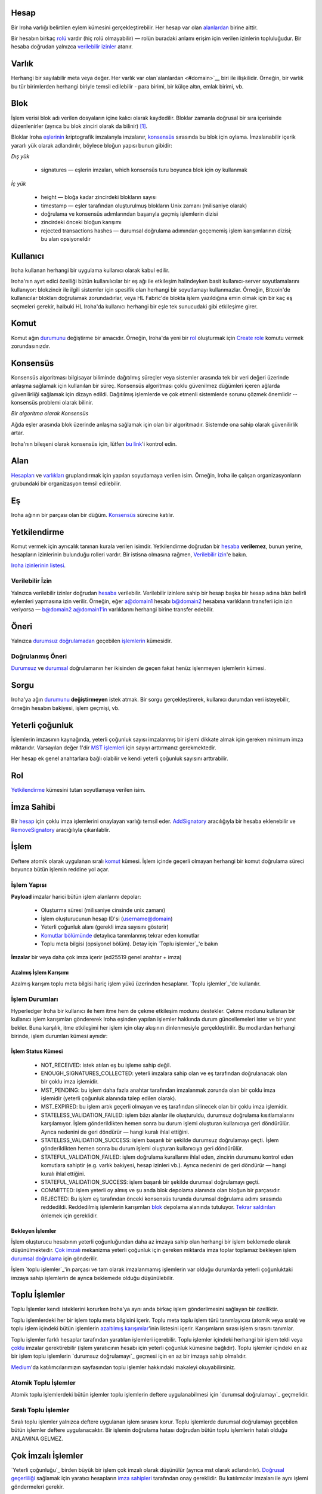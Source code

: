 Hesap
=======

Bir Iroha varlığı belirtilen eylem kümesini gerçekleştirebilir.
Her hesap var olan `alanlardan <#domain>`__ birine aittir.

Bir hesabın birkaç `rolü <#role>`__ vardır (hiç rolü olmayabilir) — rolün buradaki anlamı erişim için verilen izinlerin topluluğudur.
Bir hesaba doğrudan yalnızca `verilebilir izinler <#grantable-permission>`__ atanır.


Varlık
======

Herhangi bir sayılabilir meta veya değer.
Her varlık var olan`alanlardan <#domain>`__ biri ile ilişkilidir.
Örneğin, bir varlık bu tür birimlerden herhangi biriyle temsil edilebilir - para birimi, bir külçe altın, emlak birimi, vb.

Blok
====

İşlem verisi blok adı verilen dosyaların içine kalıcı olarak kaydedilir.
Bloklar zamanla doğrusal bir sıra içerisinde düzenlenirler (ayrıca bu blok zinciri olarak da bilinir) [#f1]_.

Bloklar Iroha `eşlerinin <#peer>`__ kriptografik imzalarıyla imzalanır, `konsensüs <#consensus>`__ sırasında bu blok için oylama.
İmzalanabilir içerik yararlı yük olarak adlandırılır, böylece bloğun yapısı bunun gibidir:

.. image:: ../../image_assets/block.png
    :width: 80%
    :align: center
    :alt: Iroha Block Structure

*Dış yük*

    - signatures — eşlerin imzaları, which konsensüs turu boyunca blok için oy kullanmak

*İç yük*

    - height — bloğa kadar zincirdeki blokların sayısı
    - timestamp — eşler tarafından oluşturulmuş blokların Unix zamanı (milisaniye olarak)
    - doğrulama ve konsensüs adımlarından başarıyla geçmiş işlemlerin dizisi
    - zincirdeki önceki bloğun karışımı
    - rejected transactions hashes — durumsal doğrulama adımından geçememiş işlem karışımlarının dizisi; bu alan opsiyoneldir


Kullanıcı
=========

Iroha kullanan herhangi bir uygulama kullanıcı olarak kabul edilir.

Iroha'nın ayırt edici özelliği bütün kullanılıcılar bir eş ağı ile etkileşim halindeyken basit kullanıcı-server soyutlamalarını kullanıyor: blokzincir ile ilgili sistemler için spesifik olan herhangi bir soyutlamayı kullanmazlar.
Örneğin, Bitcoin'de kullanıcılar blokları doğrulamak zorundadırlar, veya HL Fabric'de blokta işlem yazıldığına emin olmak için bir kaç eş seçmeleri gerekir, halbuki HL Iroha'da kullanıcı herhangi bir eşle tek sunucudaki gibi etkileşime girer.

Komut
=====

Komut ağın `durumunu <#world-state-view>`__ değiştirme bir amacıdır.
Örneğin, Iroha'da yeni bir `rol <#role>`__ oluşturmak için `Create role <../develop/api/commands.html#create-role>`__ komutu vermek zorundasınızdır.

Konsensüs
=========

Konsensüs algoritması bilgisayar biliminde dağıtılmış süreçler veya sistemler arasında tek bir veri değeri üzerinde anlaşma sağlamak için kullanılan bir süreç.
Konsensüs algoritması çoklu güvenilmez düğümleri içeren ağlarda güvenilirliği sağlamak için dizayn edildi.
Dağıtılmış işlemlerde ve çok etmenli sistemlerde sorunu çözmek önemlidir -- konsensüs problemi olarak bilinir.

*Bir algoritma olarak Konsensüs*

Ağda eşler arasında blok üzerinde anlaşma sağlamak için olan bir algoritmadır. Sistemde ona sahip olarak güvenilirlik artar.

Iroha'nın bileşeni olarak konsensüs için, lütfen `bu link <architecture.html#block-consensus-yac>`_'i kontrol edin.

Alan
======

`Hesapları <#account>`__ ve `varlıkları <#asset>`__ gruplandırmak için yapılan soyutlamaya verilen isim.
Örneğin, Iroha ile çalışan organizasyonların grubundaki bir organizasyon temsil edilebilir.

Eş
===

Iroha ağının bir parçası olan bir düğüm.
`Konsensüs <#consensus>`_ sürecine katılır.

Yetkilendirme
=============


Komut vermek için ayrıcalık tanınan kurala verilen isimdir.
Yetkilendirme doğrudan bir `hesaba <#account>`__ **verilemez**, bunun yerine, hesapların izinlerinin bulunduğu rolleri vardır. Bir istisna olmasına rağmen, `Verilebilir izin <#grantable-permission>`__'e bakın.

`Iroha izinlerinin listesi <../develop/api/permissions.html>`_.

Verilebilir İzin
----------------

Yalnızca verilebilir izinler doğrudan `hesaba <#account>`__ verilebilir.
Verilebilir izinlere sahip bir hesap başka bir hesap adına bâzı belirli eylemleri yapmasına izin verilir.
Örneğin, eğer a@domain1 hesabı b@domain2 hesabına varlıkların transferi için izin veriyorsa — b@domain2 a@domain1'in varlıklarını herhangi birine transfer edebilir.

Öneri
========

Yalnızca `durumsuz doğrulamadan <#stateless-validation>`__ geçebilen `işlemlerin <#transaction>`__ kümesidir.

Doğrulanmış Öneri
-----------------

`Durumsuz <#stateless-validation>`__ ve `durumsal <#stateful-validation>`__ doğrulamanın her ikisinden de geçen fakat henüz işlenmeyen işlemlerin kümesi.

Sorgu
=====

Iroha'ya ağın `durumunu <architecture.html#world-state-view>`__ **değiştirmeyen** istek atmak.
Bir sorgu gerçekleştirerek, kullanıcı durumdan veri isteyebilir, örneğin hesabın bakiyesi, işlem geçmişi, vb.

Yeterli çoğunluk
================

İşlemlerin imzasının kaynağında, yeterli çoğunluk sayısı imzalanmış bir işlemi dikkate almak için gereken minimum imza miktarıdır.
Varsayılan değer 1'dir
`MST işlemleri <#multisignature-transactions>`__ için sayıyı arttırmanız gerekmektedir.

Her hesap ek genel anahtarlara bağlı olabilir ve kendi yeterli çoğunluk sayısını arttırabilir.

Rol
===

`Yetkilendirme <#permission>`__ kümesini tutan soyutlamaya verilen isim.

İmza Sahibi
===========

Bir `hesap <#account>`__ için çoklu imza işlemlerini onaylayan varlığı temsil eder.
`AddSignatory <../develop/api/commands.html#add-signatory>`__ aracılığıyla bir hesaba eklenebilir ve `RemoveSignatory <../develop/api/commands.html#remove-signatory>`__ aracığılıyla çıkarılablir.

İşlem
=====

Deftere atomik olarak uygulanan sıralı `komut <#command>`__ kümesi.
İşlem içinde geçerli olmayan herhangi bir komut doğrulama süreci boyunca bütün işlemin reddine yol açar.

İşlem Yapısı
------------

**Payload** imzalar harici bütün işlem alanlarını depolar:

    - Oluşturma süresi (milisaniye cinsinde unix zamanı)
    - İşlem oluşturucunun hesap ID'si (username@domain)
    - Yeterli çoğunluk alanı (gerekli imza sayısını gösterir)
    - `Komutlar bölümünde <../develop/api/commands.html>`__ detaylıca tanımlanmış tekrar eden komutlar
    - Toplu meta bilgisi (opsiyonel bölüm). Detay için `Toplu işlemler`_'e bakın


**İmzalar** bir veya daha çok imza içerir (ed25519 genel anahtar + imza)

Azalmış İşlem Karışımı
^^^^^^^^^^^^^^^^^^^^^^

Azalmış karışım toplu meta bilgisi hariç işlem yükü üzerinden hesaplanır.
`Toplu işlemler`_'de kullanılır.


İşlem Durumları
---------------

Hyperledger Iroha bir kullanıcı ile hem itme hem de çekme etkileşim modunu destekler.
Çekme modunu kullanan bir kullanıcı işlem karışımları göndererek Iroha eşinden yapılan işlemler hakkında durum güncellemeleri ister ve bir yanıt bekler.
Buna karşılık, itme etkileşimi her işlem için olay akışının dinlenmesiyle gerçekleştirilir.
Bu modlardan herhangi birinde, işlem durumları kümesi aynıdır:

 .. image:: ./../../image_assets/tx_status.png

.. not::
    Iroha'daki Durum akışı özelliği hakkında mükemmel bir `makale <https://medium.com/iroha-contributors/status-streaming-in-hl-iroha-5503487ffcfd>`_ yazdık.
    Göz atın ve yorumlarda ne düşündüğünüzü bize bildirin!

İşlem Status Kümesi
^^^^^^^^^^^^^^^^^^^^^^

 - NOT_RECEIVED: istek atılan eş bu işleme sahip değil.
 - ENOUGH_SIGNATURES_COLLECTED: yeterli imzalara sahip olan ve eş tarafından doğrulanacak olan bir çoklu imza işlemidir.
 - MST_PENDING: bu işlem daha fazla anahtar tarafından imzalanmak zorunda olan bir çoklu imza işlemidir (yeterli çoğunluk alanında talep edilen olarak).
 - MST_EXPIRED: bu işlem artık geçerli olmayan ve eş tarafından silinecek olan bir çoklu imza işlemidir.
 - STATELESS_VALIDATION_FAILED: işlem bâzı alanlar ile oluşturuldu, durumsuz doğrulama kısıtlamalarını karşılamıyor. İşlem gönderildikten hemen sonra bu durum işlemi oluşturan kullanıcıya geri döndürülür. Ayrıca nedenini de geri döndürür — hangi kuralı ihlal ettiğini.
 - STATELESS_VALIDATION_SUCCESS: işlem başarılı bir şekilde durumsuz doğrulamayı geçti. İşlem gönderildikten hemen sonra bu durum işlemi oluşturan kullanıcıya geri döndürülür.
 - STATEFUL_VALIDATION_FAILED: işlem doğrulama kurallarını ihlal eden, zincirin durumunu kontrol eden komutlara sahiptir (e.g. varlık bakiyesi, hesap izinleri vb.). Ayrıca nedenini de geri döndürür — hangi kuralı ihlal ettiğini.
 - STATEFUL_VALIDATION_SUCCESS: işlem başarılı bir şekilde durumsal doğrulamayı geçti.
 - COMMITTED: işlem yeterli oy almış ve şu anda blok depolama alanında olan bloğun bir parçasıdır. 
 - REJECTED: Bu işlem eş tarafından önceki konsensüs turunda durumsal doğrulama adımı sırasında reddedildi. Reddedilmiş işlemlerin karışımları `blok <#block>`__ depolama alanında tutuluyor. `Tekrar saldırıları <https://en.wikipedia.org/wiki/Replay_attack>`__ önlemek için gereklidir.

Bekleyen İşlemler
^^^^^^^^^^^^^^^^^

İşlem oluşturucu hesabının yeterli çoğunluğundan daha az imzaya sahip olan herhangi bir işlem beklemede olarak düşünülmektedir.
`Çok imzalı <#multisignature-transactions>`__ mekanizma yeterli çoğunluk için gereken miktarda imza toplar toplamaz bekleyen işlem `durumsal doğrulama`_ için gönderilir.

İşlem `toplu işlemler`_'in parçası ve tam olarak imzalanmamış işlemlerin var olduğu 
durumlarda yeterli çoğunluktaki imzaya sahip işlemlerin de ayrıca beklemede olduğu düşünülebilir.

Toplu İşlemler
==============

Toplu İşlemler kendi isteklerini korurken Iroha'ya aynı anda birkaç işlem gönderlimesini sağlayan bir özelliktir.

Toplu işlemlerdeki her bir işlem toplu meta bilgisini içerir.
Toplu meta toplu işlem türü tanımlayıcısı (atomik veya sıralı) ve toplu işlem içindeki bütün işlemlerin `azaltılmış karışımlar <#reduced-transaction-hash>`_'inin listesini içerir.
Karışımların sırası işlem sırasını tanımlar.

Toplu işlemler farklı hesaplar tarafından yaratılan işlemleri içerebilir.
Toplu işlemler içindeki herhangi bir işlem tekli veya `çoklu <#multisignature-transactions>`__ imzalar gerektirebilir (işlem yaratıcının hesabı için yeterli çoğunluk kümesine bağlıdır).
Toplu işlemler içindeki en az bir işlem toplu işlemlerin `durumsuz doğrulamayı`_ geçmesi için en az bir imzaya sahip olmalıdır.

`Medium <https://medium.com/iroha-contributors/batches-in-iroha-117614cf1e88>`__'da katılımcılarımızın sayfasından toplu işlemler hakkındaki makaleyi okuyabilirsiniz.

Atomik Toplu İşlemler
---------------------

Atomik toplu işlemlerdeki bütün işlemler toplu işlemlerin deftere uygulanabilmesi için `durumsal doğrulamayı`_ geçmelidir.

Sıralı Toplu İşlemler
---------------------

Sıralı toplu işlemler yalnızca deftere uygulanan işlem sırasını korur.
Toplu işlemlerde durumsal doğrulamayı geçebilen bütün işlemler deftere uygulanacaktır.
Bir işlemin doğrulama hatası doğrudan bütün toplu işlemlerin hatalı olduğu ANLAMINA GELMEZ.

Çok İmzalı İşlemler
===================

`Yeterli çoğunluğu`_ birden büyük bir işlem çok imzalı olarak düşünülür (ayrıca mst olarak adlandırılır).
`Doğrusal geçerliliği <#stateful-validation>`__ sağlamak için yaratıcı hesapların `imza sahipleri <#signatory>`__ tarafından onay gereklidir.
Bu katılımcılar imzaları ile aynı işlemi göndermeleri gerekir.

Doğrulama
=========

İki tür doğrulama vardır - durumsuz ve durumsal.

Durumsuz Doğrulama
------------------

`Torii <architecture.html#torii>`__'de icra edildi.
İmzalar dahil bir objenin iyi oluşturulup oluşturulmadığını kontrol eder.

Durumsal Doğrulama
------------------

`Verified Proposal Creator <#verified-proposal-creator>`__'da icra edildi.
`World State View <architecture.html#world-state-view>`__'e karşı geçerlidir.


.. [#f1] https://en.bitcoin.it/wiki/Block
